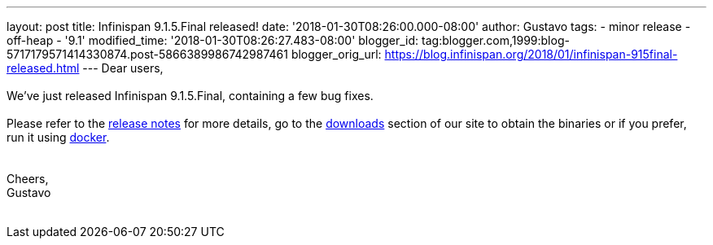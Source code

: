 ---
layout: post
title: Infinispan 9.1.5.Final released!
date: '2018-01-30T08:26:00.000-08:00'
author: Gustavo
tags:
- minor release
- off-heap
- '9.1'
modified_time: '2018-01-30T08:26:27.483-08:00'
blogger_id: tag:blogger.com,1999:blog-5717179571414330874.post-5866389986742987461
blogger_orig_url: https://blog.infinispan.org/2018/01/infinispan-915final-released.html
---
Dear users, +
 +
We've just released Infinispan 9.1.5.Final, containing a few bug
fixes. +
 +
Please refer to the
https://issues.jboss.org/secure/ReleaseNote.jspa?projectId=12310799&version=12336457[release
notes] for more details, go to the
http://infinispan.org/download/[downloads] section of our site to obtain
the binaries or if you prefer, run it using
https://github.com/jboss-dockerfiles/infinispan/tree/master/server[docker]. +
 +
 +
Cheers, +
Gustavo +
 +
